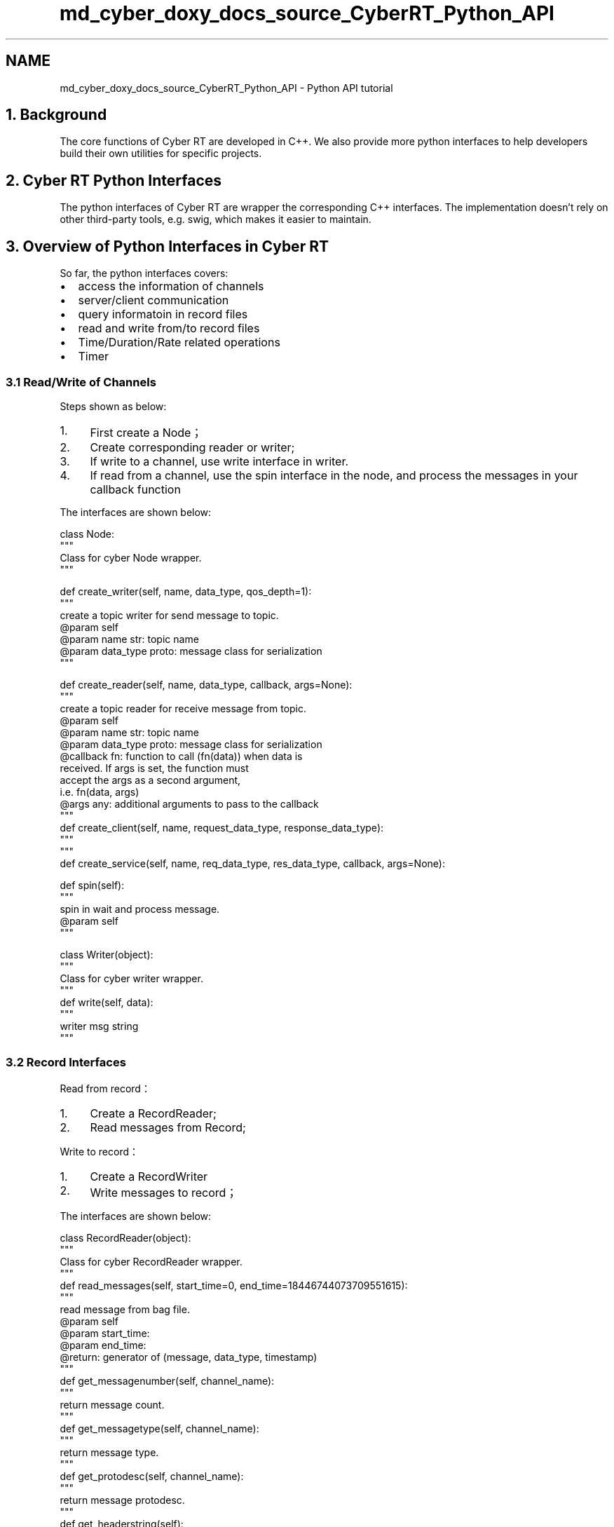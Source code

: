 .TH "md_cyber_doxy_docs_source_CyberRT_Python_API" 3 "Thu Aug 31 2023" "Cyber-Cmake" \" -*- nroff -*-
.ad l
.nh
.SH NAME
md_cyber_doxy_docs_source_CyberRT_Python_API \- Python API tutorial 

.SH "1\&. Background"
.PP
The core functions of Cyber RT are developed in C++\&. We also provide more python interfaces to help developers build their own utilities for specific projects\&.
.SH "2\&. Cyber RT Python Interfaces"
.PP
The python interfaces of Cyber RT are wrapper the corresponding C++ interfaces\&. The implementation doesn't rely on other third-party tools, e\&.g\&. swig, which makes it easier to maintain\&.
.SH "3\&. Overview of Python Interfaces in Cyber RT"
.PP
So far, the python interfaces covers:
.PP
.IP "\(bu" 2
access the information of channels
.IP "\(bu" 2
server/client communication
.IP "\(bu" 2
query informatoin in record files
.IP "\(bu" 2
read and write from/to record files
.IP "\(bu" 2
Time/Duration/Rate related operations
.IP "\(bu" 2
Timer
.PP
.SS "3\&.1 Read/Write of Channels"
Steps shown as below:
.IP "1." 4
First create a Node；
.IP "2." 4
Create corresponding reader or writer;
.IP "3." 4
If write to a channel, use write interface in writer\&.
.IP "4." 4
If read from a channel, use the spin interface in the node, and process the messages in your callback function
.PP
.PP
The interfaces are shown below:
.PP
.PP
.nf
class Node:
    """
    Class for cyber Node wrapper\&.
    """

    def create_writer(self, name, data_type, qos_depth=1):
        """
        create a topic writer for send message to topic\&.
        @param self
        @param name str: topic name
        @param data_type proto: message class for serialization
        """

   def create_reader(self, name, data_type, callback, args=None):
        """
        create a topic reader for receive message from topic\&.
        @param self
        @param name str: topic name
        @param data_type proto: message class for serialization
        @callback fn: function to call (fn(data)) when data is
                   received\&. If args is set, the function must
                   accept the args as a second argument,
                   i\&.e\&. fn(data, args)
        @args any: additional arguments to pass to the callback
        """
    def create_client(self, name, request_data_type, response_data_type):
    """
    """
    def create_service(self, name, req_data_type, res_data_type, callback, args=None):

    def spin(self):
        """
        spin in wait and process message\&.
        @param self
        """

class Writer(object):
    """
    Class for cyber writer wrapper\&.
    """
    def write(self, data):
        """
        writer msg string
        """
.fi
.PP
.SS "3\&.2 Record Interfaces"
Read from record：
.PP
.IP "1." 4
Create a RecordReader;
.IP "2." 4
Read messages from Record;
.PP
.PP
Write to record：
.PP
.IP "1." 4
Create a RecordWriter
.IP "2." 4
Write messages to record；
.PP
.PP
The interfaces are shown below:
.PP
.PP
.nf
class RecordReader(object):
    """
    Class for cyber RecordReader wrapper\&.
    """
    def read_messages(self, start_time=0, end_time=18446744073709551615):
        """
        read message from bag file\&.
        @param self
        @param start_time:
        @param end_time:
        @return: generator of (message, data_type, timestamp)
        """
    def get_messagenumber(self, channel_name):
        """
        return message count\&.
        """
    def get_messagetype(self, channel_name):
        """
        return message type\&.
        """
    def get_protodesc(self, channel_name):
        """
        return message protodesc\&.
        """
    def get_headerstring(self):
        """
        return message header string\&.
        """
    def reset(self):
        """
        return reset\&.
        ""
        return _CYBER_RECORD\&.PyRecordReader_Reset(self\&.record_reader)

    def get_channellist(self):
        """
        return channel list\&.
        """
        return _CYBER_RECORD\&.PyRecordReader_GetChannelList(self\&.record_reader)


class RecordWriter(object):
    """
    Class for cyber RecordWriter wrapper\&.
    """
    def open(self, path):
        """
        open record file for write\&.
        """
    def write_channel(self, channel_name, type_name, proto_desc):
        """
        writer channel by channelname,typename,protodesc
        """
    def write_message(self, channel_name, data, time, raw = True):
        """
        writer msg:channelname,data,time,is data raw
        """

    def set_size_fileseg(self, size_kilobytes):
        """
        return filesegment size\&.
        """

    def set_intervaltime_fileseg(self, time_sec):
        """
        return file interval time\&.
        """

    def get_messagenumber(self, channel_name):
        """
        return message count\&.
        """

    def get_messagetype(self, channel_name):
        """
        return message type\&.
        """

    def get_protodesc(self, channel_name):
        """
        return message protodesc\&.
        """
.fi
.PP
.SS "3\&.3 Time Interfaces"
.PP
.nf
class Time(object):
    @staticmethod
    def now():
        time_now = Time(_CYBER_TIME\&.PyTime_now())
        return time_now

    @staticmethod
    def mono_time():
        mono_time = Time(_CYBER_TIME\&.PyTime_mono_time())
        return mono_time

    def to_sec(self):
        return _CYBER_TIME\&.PyTime_to_sec(self\&.time)

    def to_nsec(self):
        return _CYBER_TIME\&.PyTime_to_nsec(self\&.time)

    def sleep_until(self, nanoseconds):
        return _CYBER_TIME\&.PyTime_sleep_until(self\&.time, nanoseconds)
.fi
.PP
.SS "3\&.4 Timer Interfaces"
.PP
.nf
class Timer(object):

    def set_option(self, period, callback, oneshot=0):
        """
        set the option of timer\&.
        @param period The period of the timer, unit is ms\&.
        @param callback The tasks that the timer needs to perform\&.
        @param oneshot 1:perform the callback only after the first timing cycle
        0:perform the callback every timed period
        """

    def start(self):

    def stop(self):
.fi
.PP
.SH "4\&. Examples"
.PP
.SS "4\&.1 Read from Channel (in cyber/python/examples/listener\&.py)"
.PP
.nf
import sys
sys\&.path\&.append("\&.\&./")
from cyber_py import cyber
from modules\&.common\&.util\&.testdata\&.simple_pb2 import SimpleMessage

def callback(data):

    """
    reader message callback\&.
    """
    print "="*80
    print "py:reader callback msg->:"
    print data
    print "="*80

def test_listener_class():
    """
    reader message\&.
    """
    print "=" * 120
    test_node = cyber\&.Node("listener")
    test_node\&.create_reader("channel/chatter",
            SimpleMessage, callback)
    test_node\&.spin()

if __name__ == '__main__':

    cyber\&.init()
    test_listener_class()
    cyber\&.shutdown()
.fi
.PP
.SS "4\&.2 Write to Channel(in cyber/python/examples/talker\&.py)"
.PP
.nf
from modules\&.common\&.util\&.testdata\&.simple_pb2 import SimpleMessage
from cyber_py import cyber
"""Module for example of talker\&."""
import time
import sys
sys\&.path\&.append("\&.\&./")

def test_talker_class():
    """
    test talker\&.
    """
    msg = SimpleMessage()
    msg\&.text = "talker:send Alex!"
    msg\&.integer = 0
    test_node = cyber\&.Node("node_name1")
    g_count = 1
    writer = test_node\&.create_writer("channel/chatter",
                                     SimpleMessage, 6)
    while not cyber\&.is_shutdown():
        time\&.sleep(1)
        g_count = g_count + 1
        msg\&.integer = g_count
        print "="*80
        print "write msg -> %s" % msg
        writer\&.write(msg)

if __name__ == '__main__':
    cyber\&.init()
    test_talker_class()
    cyber\&.shutdown()
.fi
.PP
.SS "4\&.3 Read and Write Messages from/to Record File(in cyber/python/examples/record\&.py)"
.PP
.nf
"""Module for example of record\&."""

import time
import sys

sys\&.path\&.append("\&.\&./")
from cyber_py import cyber
from cyber_py import record
from google\&.protobuf\&.descriptor_pb2 import FileDescriptorProto
from modules\&.common\&.util\&.testdata\&.simple_pb2 import SimpleMessage

TEST_RECORD_FILE = "test02\&.record"
CHAN_1 = "channel/chatter"
CHAN_2 = "/test2"
MSG_TYPE = "apollo\&.common\&.util\&.test\&.SimpleMessage"
STR_10B = "1234567890"
TEST_FILE = "test\&.record"

def test_record_writer(writer_path):
    """
    record writer\&.
    """
    fwriter = record\&.RecordWriter()
    if not fwriter\&.open(writer_path):
        print "writer open failed!"
        return
    print "+++ begin to writer\&.\&.\&."
    fwriter\&.write_channel(CHAN_1, MSG_TYPE, STR_10B)
    fwriter\&.write_message(CHAN_1, STR_10B, 1000)

    msg = SimpleMessage()
    msg\&.text = "AAAAAA"

    file_desc = msg\&.DESCRIPTOR\&.file
    proto = FileDescriptorProto()
    file_desc\&.CopyToProto(proto)
    proto\&.name = file_desc\&.name
    desc_str = proto\&.SerializeToString()

    fwriter\&.write_channel('chatter_a', msg\&.DESCRIPTOR\&.full_name, desc_str)
    fwriter\&.write_message('chatter_a', msg, 998, False)
    fwriter\&.write_message("chatter_a", msg\&.SerializeToString(), 999)

    fwriter\&.close()

def test_record_reader(reader_path):
    """
    record reader\&.
    """
    freader = record\&.RecordReader(reader_path)
    time\&.sleep(1)
    print "+"*80
    print "+++begin to read\&.\&.\&."
    count = 1
    for channelname, msg, datatype, timestamp in freader\&.read_messages():
        print "="*80
        print "read [%d] msg" % count
        print "chnanel_name -> %s" % channelname
        print "msg -> %s" % msg
        print "msgtime -> %d" % timestamp
        print "msgnum -> %d" % freader\&.get_messagenumber(channelname)
        print "msgtype -> %s" % datatype
        count = count + 1

if __name__ == '__main__':
    cyber\&.init()
    test_record_writer(TEST_RECORD_FILE)
    test_record_reader(TEST_RECORD_FILE)
    cyber\&.shutdown()
.fi
.PP
 
